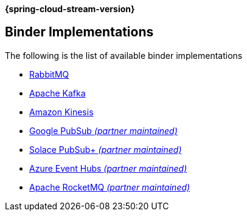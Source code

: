 *{spring-cloud-stream-version}*

[[binders]]
== Binder Implementations

The following is the list of available binder implementations

* https://cloud.spring.io/spring-cloud-stream-binder-rabbit/[RabbitMQ]
* https://cloud.spring.io/spring-cloud-stream-binder-kafka/[Apache Kafka]
* https://github.com/spring-cloud/spring-cloud-stream-binder-aws-kinesis[Amazon Kinesis]
* https://github.com/spring-cloud/spring-cloud-gcp/tree/master/spring-cloud-gcp-pubsub-stream-binder[Google PubSub _(partner maintained)_]
* https://github.com/SolaceProducts/spring-cloud-stream-binder-solace[Solace PubSub+ _(partner maintained)_]
* https://github.com/Microsoft/spring-cloud-azure/tree/master/spring-cloud-azure-stream-binder/spring-cloud-azure-eventhubs-stream-binder[Azure Event Hubs _(partner maintained)_]
* https://github.com/alibaba/spring-cloud-alibaba/wiki/RocketMQ-en[Apache RocketMQ _(partner maintained)_]
